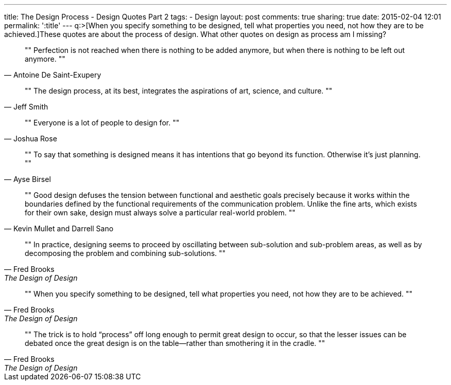 ---
title: The Design Process - Design Quotes Part 2
tags:
- Design
layout: post
comments: true
sharing: true
date: 2015-02-04 12:01
permalink: ':title'
---
q:>[When you specify something to be designed, tell what properties you need, not how they are to be achieved.]These quotes are about the process of design. What other quotes on design as process am I missing?

[quote, Antoine De Saint-Exupery]
""
Perfection is not reached when there is nothing to be added anymore, but when there is nothing to be left out anymore.
""

[quote, Jeff Smith]
""
The design process, at its best, integrates the aspirations of art, science, and culture.
""

[quote, Joshua Rose]
""
Everyone is a lot of people to design for.
""

[quote, Ayse Birsel]
""
To say that something is designed means it has intentions that go beyond its function. Otherwise it's just planning.
""

[quote, Kevin Mullet and Darrell Sano]
""
Good design defuses the tension between functional and aesthetic goals precisely because it works within the boundaries defined by the functional requirements of the communication problem. Unlike the fine arts, which exists for their own sake, design must always solve a particular real-world problem.
""

[quote, Fred Brooks, The Design of Design]
""
In practice, designing seems to proceed by oscillating between sub-solution and sub-problem areas, as well as by decomposing the problem and combining sub-solutions.
""

[quote, Fred Brooks, The Design of Design]
""
When you specify something to be designed, tell what properties you need, not how they are to be achieved.
""

[quote, Fred Brooks, The Design of Design]
""
The trick is to hold “process” off long enough to permit great design to occur, so that the lesser issues can be debated once the great design is on the table—rather than smothering it in the cradle.
""
